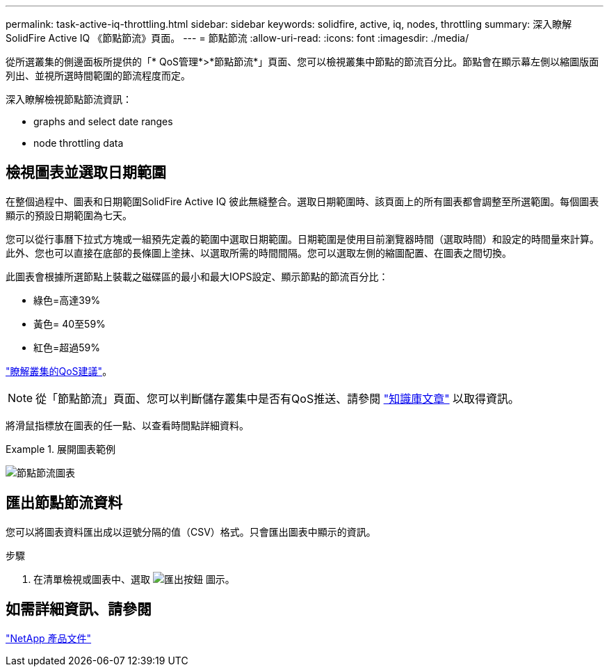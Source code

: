 ---
permalink: task-active-iq-throttling.html 
sidebar: sidebar 
keywords: solidfire, active, iq, nodes, throttling 
summary: 深入瞭解SolidFire Active IQ 《節點節流》頁面。 
---
= 節點節流
:allow-uri-read: 
:icons: font
:imagesdir: ./media/


[role="lead"]
從所選叢集的側邊面板所提供的「* QoS管理*>*節點節流*」頁面、您可以檢視叢集中節點的節流百分比。節點會在顯示幕左側以縮圖版面列出、並視所選時間範圍的節流程度而定。

深入瞭解檢視節點節流資訊：

*  graphs and select date ranges
*  node throttling data




== 檢視圖表並選取日期範圍

在整個過程中、圖表和日期範圍SolidFire Active IQ 彼此無縫整合。選取日期範圍時、該頁面上的所有圖表都會調整至所選範圍。每個圖表顯示的預設日期範圍為七天。

您可以從行事曆下拉式方塊或一組預先定義的範圍中選取日期範圍。日期範圍是使用目前瀏覽器時間（選取時間）和設定的時間量來計算。此外、您也可以直接在底部的長條圖上塗抹、以選取所需的時間間隔。您可以選取左側的縮圖配置、在圖表之間切換。

此圖表會根據所選節點上裝載之磁碟區的最小和最大IOPS設定、顯示節點的節流百分比：

* 綠色=高達39%
* 黃色= 40至59%
* 紅色=超過59%


link:task-active-iq-qos-recommendations.html["瞭解叢集的QoS建議"]。


NOTE: 從「節點節流」頁面、您可以判斷儲存叢集中是否有QoS推送、請參閱 https://kb.netapp.com/Advice_and_Troubleshooting/Data_Storage_Software/Element_Software/How_to_check_for_QoS_pushback_in_Element_Software["知識庫文章"^] 以取得資訊。

將滑鼠指標放在圖表的任一點、以查看時間點詳細資料。

.展開圖表範例
====
image:node_throttling_range.PNG["節點節流圖表"]

====


== 匯出節點節流資料

您可以將圖表資料匯出成以逗號分隔的值（CSV）格式。只會匯出圖表中顯示的資訊。

.步驟
. 在清單檢視或圖表中、選取 image:export_button.PNG["匯出按鈕"] 圖示。




== 如需詳細資訊、請參閱

https://www.netapp.com/support-and-training/documentation/["NetApp 產品文件"^]

